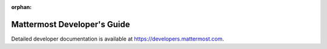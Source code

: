 :orphan:

Mattermost Developer's Guide
============================

Detailed developer documentation is available at `https://developers.mattermost.com <https://developers.mattermost.com>`__.
